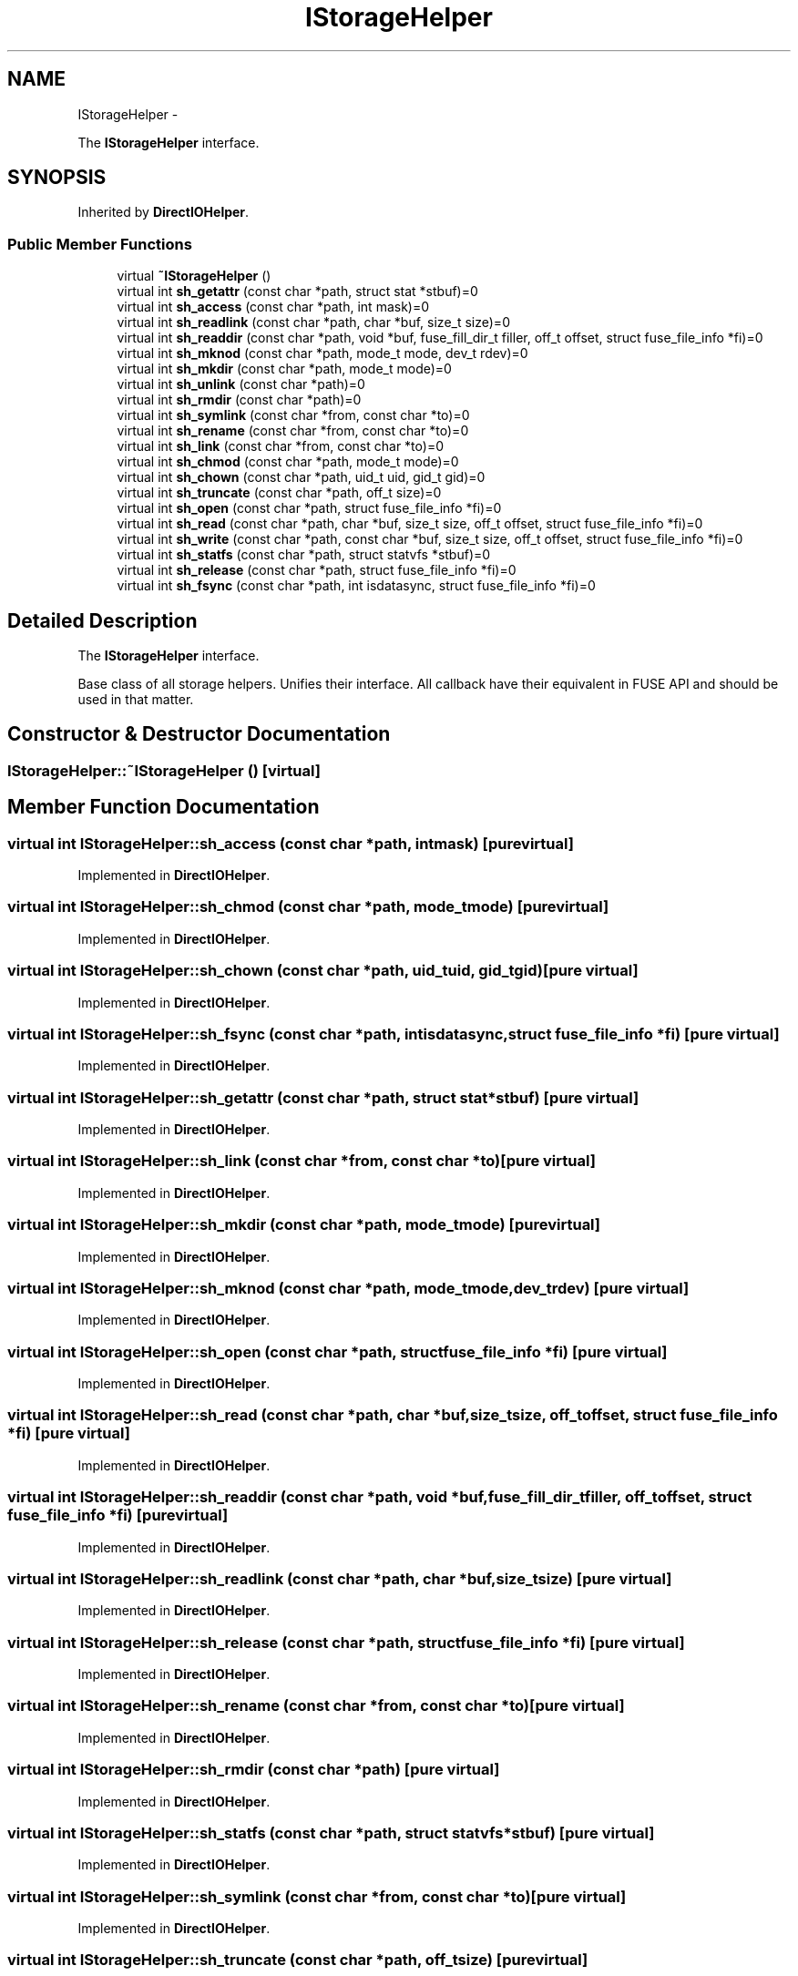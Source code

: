 .TH "IStorageHelper" 3 "Wed Jul 31 2013" "VeilClient" \" -*- nroff -*-
.ad l
.nh
.SH NAME
IStorageHelper \- 
.PP
The \fBIStorageHelper\fP interface\&.  

.SH SYNOPSIS
.br
.PP
.PP
Inherited by \fBDirectIOHelper\fP\&.
.SS "Public Member Functions"

.in +1c
.ti -1c
.RI "virtual \fB~IStorageHelper\fP ()"
.br
.ti -1c
.RI "virtual int \fBsh_getattr\fP (const char *path, struct stat *stbuf)=0"
.br
.ti -1c
.RI "virtual int \fBsh_access\fP (const char *path, int mask)=0"
.br
.ti -1c
.RI "virtual int \fBsh_readlink\fP (const char *path, char *buf, size_t size)=0"
.br
.ti -1c
.RI "virtual int \fBsh_readdir\fP (const char *path, void *buf, fuse_fill_dir_t filler, off_t offset, struct fuse_file_info *fi)=0"
.br
.ti -1c
.RI "virtual int \fBsh_mknod\fP (const char *path, mode_t mode, dev_t rdev)=0"
.br
.ti -1c
.RI "virtual int \fBsh_mkdir\fP (const char *path, mode_t mode)=0"
.br
.ti -1c
.RI "virtual int \fBsh_unlink\fP (const char *path)=0"
.br
.ti -1c
.RI "virtual int \fBsh_rmdir\fP (const char *path)=0"
.br
.ti -1c
.RI "virtual int \fBsh_symlink\fP (const char *from, const char *to)=0"
.br
.ti -1c
.RI "virtual int \fBsh_rename\fP (const char *from, const char *to)=0"
.br
.ti -1c
.RI "virtual int \fBsh_link\fP (const char *from, const char *to)=0"
.br
.ti -1c
.RI "virtual int \fBsh_chmod\fP (const char *path, mode_t mode)=0"
.br
.ti -1c
.RI "virtual int \fBsh_chown\fP (const char *path, uid_t uid, gid_t gid)=0"
.br
.ti -1c
.RI "virtual int \fBsh_truncate\fP (const char *path, off_t size)=0"
.br
.ti -1c
.RI "virtual int \fBsh_open\fP (const char *path, struct fuse_file_info *fi)=0"
.br
.ti -1c
.RI "virtual int \fBsh_read\fP (const char *path, char *buf, size_t size, off_t offset, struct fuse_file_info *fi)=0"
.br
.ti -1c
.RI "virtual int \fBsh_write\fP (const char *path, const char *buf, size_t size, off_t offset, struct fuse_file_info *fi)=0"
.br
.ti -1c
.RI "virtual int \fBsh_statfs\fP (const char *path, struct statvfs *stbuf)=0"
.br
.ti -1c
.RI "virtual int \fBsh_release\fP (const char *path, struct fuse_file_info *fi)=0"
.br
.ti -1c
.RI "virtual int \fBsh_fsync\fP (const char *path, int isdatasync, struct fuse_file_info *fi)=0"
.br
.in -1c
.SH "Detailed Description"
.PP 
The \fBIStorageHelper\fP interface\&. 

Base class of all storage helpers\&. Unifies their interface\&. All callback have their equivalent in FUSE API and should be used in that matter\&. 
.SH "Constructor & Destructor Documentation"
.PP 
.SS "IStorageHelper::~IStorageHelper ()\fC [virtual]\fP"

.SH "Member Function Documentation"
.PP 
.SS "virtual int IStorageHelper::sh_access (const char *path, intmask)\fC [pure virtual]\fP"

.PP
Implemented in \fBDirectIOHelper\fP\&.
.SS "virtual int IStorageHelper::sh_chmod (const char *path, mode_tmode)\fC [pure virtual]\fP"

.PP
Implemented in \fBDirectIOHelper\fP\&.
.SS "virtual int IStorageHelper::sh_chown (const char *path, uid_tuid, gid_tgid)\fC [pure virtual]\fP"

.PP
Implemented in \fBDirectIOHelper\fP\&.
.SS "virtual int IStorageHelper::sh_fsync (const char *path, intisdatasync, struct fuse_file_info *fi)\fC [pure virtual]\fP"

.PP
Implemented in \fBDirectIOHelper\fP\&.
.SS "virtual int IStorageHelper::sh_getattr (const char *path, struct stat *stbuf)\fC [pure virtual]\fP"

.PP
Implemented in \fBDirectIOHelper\fP\&.
.SS "virtual int IStorageHelper::sh_link (const char *from, const char *to)\fC [pure virtual]\fP"

.PP
Implemented in \fBDirectIOHelper\fP\&.
.SS "virtual int IStorageHelper::sh_mkdir (const char *path, mode_tmode)\fC [pure virtual]\fP"

.PP
Implemented in \fBDirectIOHelper\fP\&.
.SS "virtual int IStorageHelper::sh_mknod (const char *path, mode_tmode, dev_trdev)\fC [pure virtual]\fP"

.PP
Implemented in \fBDirectIOHelper\fP\&.
.SS "virtual int IStorageHelper::sh_open (const char *path, struct fuse_file_info *fi)\fC [pure virtual]\fP"

.PP
Implemented in \fBDirectIOHelper\fP\&.
.SS "virtual int IStorageHelper::sh_read (const char *path, char *buf, size_tsize, off_toffset, struct fuse_file_info *fi)\fC [pure virtual]\fP"

.PP
Implemented in \fBDirectIOHelper\fP\&.
.SS "virtual int IStorageHelper::sh_readdir (const char *path, void *buf, fuse_fill_dir_tfiller, off_toffset, struct fuse_file_info *fi)\fC [pure virtual]\fP"

.PP
Implemented in \fBDirectIOHelper\fP\&.
.SS "virtual int IStorageHelper::sh_readlink (const char *path, char *buf, size_tsize)\fC [pure virtual]\fP"

.PP
Implemented in \fBDirectIOHelper\fP\&.
.SS "virtual int IStorageHelper::sh_release (const char *path, struct fuse_file_info *fi)\fC [pure virtual]\fP"

.PP
Implemented in \fBDirectIOHelper\fP\&.
.SS "virtual int IStorageHelper::sh_rename (const char *from, const char *to)\fC [pure virtual]\fP"

.PP
Implemented in \fBDirectIOHelper\fP\&.
.SS "virtual int IStorageHelper::sh_rmdir (const char *path)\fC [pure virtual]\fP"

.PP
Implemented in \fBDirectIOHelper\fP\&.
.SS "virtual int IStorageHelper::sh_statfs (const char *path, struct statvfs *stbuf)\fC [pure virtual]\fP"

.PP
Implemented in \fBDirectIOHelper\fP\&.
.SS "virtual int IStorageHelper::sh_symlink (const char *from, const char *to)\fC [pure virtual]\fP"

.PP
Implemented in \fBDirectIOHelper\fP\&.
.SS "virtual int IStorageHelper::sh_truncate (const char *path, off_tsize)\fC [pure virtual]\fP"

.PP
Implemented in \fBDirectIOHelper\fP\&.
.SS "virtual int IStorageHelper::sh_unlink (const char *path)\fC [pure virtual]\fP"

.PP
Implemented in \fBDirectIOHelper\fP\&.
.SS "virtual int IStorageHelper::sh_write (const char *path, const char *buf, size_tsize, off_toffset, struct fuse_file_info *fi)\fC [pure virtual]\fP"

.PP
Implemented in \fBDirectIOHelper\fP\&.

.SH "Author"
.PP 
Generated automatically by Doxygen for VeilClient from the source code\&.

